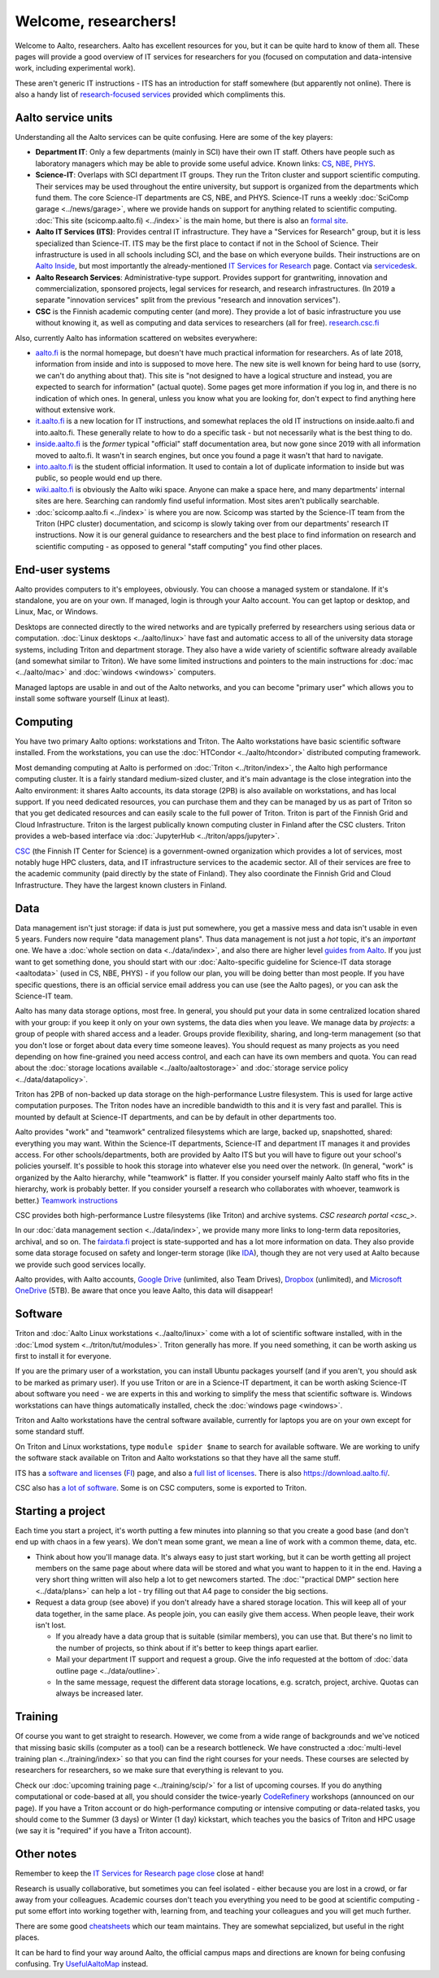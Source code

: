 =====================
Welcome, researchers!
=====================

Welcome to Aalto, researchers.  Aalto has excellent resources for you,
but it can be quite hard to know of them all.  These pages will provide a
good overview of IT services for researchers for you (focused on
computation and data-intensive work, including experimental work).

These aren't generic IT instructions - ITS has an introduction for
staff somewhere (but apparently not online).  There is also a handy list of
`research-focused services <itsr_>`_ provided which compliments this.

.. _itsr: https://www.aalto.fi/en/services/it-services-for-research


Aalto service units
===================

Understanding all the Aalto services can be quite confusing.  Here are
some of the key players:

* **Department IT**: Only a few departments (mainly in SCI) have their
  own IT staff.  Others have people such as laboratory managers which
  may be able to provide some useful advice.  Known links: `CS
  <cs-it_>`_, `NBE <nbe-it_>`_, `PHYS <phys-it_>`_.
* **Science-IT**: Overlaps with SCI department IT groups.  They run the
  Triton cluster and support scientific computing.  Their services may
  be used throughout the entire university, but support is organized from
  the departments which fund them.
  The core Science-IT departments are CS, NBE, and
  PHYS.  Science-IT runs a weekly :doc:`SciComp garage
  <../news/garage>`, where we provide hands on support for anything
  related to scientific computing.
  :doc:`This site (scicomp.aalto.fi) <../index>` is the main home, but
  there is also an `formal site <sci-it_>`_.
* **Aalto IT Services (ITS)**: Provides central IT infrastructure.
  They have a "Services for Research" group, but it is less
  specialized than Science-IT. ITS may be the first place to
  contact if not in the School of Science.  Their infrastructure is
  used in all schools including SCI, and the base on which everyone
  builds.  Their instructions are on `Aalto
  Inside <its_instr_>`_, but most importantly the already-mentioned
  `IT Services for Research <itsr_>`_ page.  Contact via `servicedesk
  <https://it.aalto.fi/contact>`__.
* **Aalto Research Services**: Administrative-type support.
  Provides support for grantwriting, innovation and commercialization,
  sponsored projects, legal services for research, and research
  infrastructures.  (In 2019 a separate "innovation services" split
  from the previous "research and innovation services").
* **CSC** is the Finnish academic computing center (and more).  They provide a
  lot of basic infrastructure you use without knowing it, as well as
  computing and data services to researchers (all for free).  `research.csc.fi
  <https://research.csc.fi/csc>`_

.. _its_instr: https://inside.aalto.fi/display/ITServices/Home
.. _sci-it: http://science-it.aalto.fi/
.. _cs-it: https://wiki.aalto.fi/display/CSdept/IT
.. _nbe-it: https://wiki.aalto.fi/display/NBE/IT+Information
.. _phys-it: https://wiki.aalto.fi/display/TFYintra/PHYS+IT
.. _csc: https://research.csc.fi/

Also, currently Aalto has information scattered on websites
everywhere:

* `aalto.fi <http://aalto.fi>`__ is the normal homepage, but doesn't
  have much practical information for researchers.  As of late 2018,
  information from inside and into is supposed to move here.  The new
  site is well known for being hard to use (sorry, we can't do
  anything about that).  This site is "not designed to have a logical
  structure and instead, you are expected to search for information"
  (actual quote).  Some pages get more information if you log in, and
  there is no indication of which ones.  In general, unless you know
  what you are looking for, don't expect to find anything here without
  extensive work.
* `it.aalto.fi <https://it.aalto.fi>`__ is a new location for IT
  instructions, and somewhat replaces the old IT instructions on
  inside.aalto.fi and into.aalto.fi.  These generally relate to how to
  do a specific task -
  but not necessarily what is the best thing to do.
* `inside.aalto.fi <https://inside.aalto.fi>`__ is the *former* typical
  "official" staff documentation area, but now gone since 2019 with
  all information moved to aalto.fi.  It wasn't in search engines, but
  once you found a page it wasn't that hard to navigate.
* `into.aalto.fi <https://into.aalto.fi>`__ is the student official
  information.  It used to contain a lot of duplicate information to
  inside but was public, so people would end up there.
* `wiki.aalto.fi <https://wiki.aalto.fi>`__ is obviously the Aalto
  wiki space.  Anyone can make a space here, and many departments'
  internal sites are here.  Searching can randomly find useful
  information.  Most sites aren't publically searchable.
* :doc:`scicomp.aalto.fi <../index>` is where you are now.  Scicomp
  was started by the Science-IT team from the Triton (HPC cluster)
  documentation, and scicomp is slowly taking over from our
  departments'
  research IT instructions.  Now it is our general guidance to
  researchers and the best place to find information on research and
  scientific computing - as opposed to general "staff computing" you
  find other places.



End-user systems
================
Aalto provides computers to it's employees, obviously.  You can choose
a managed system or standalone.  If it's standalone, you are on your
own.  If managed, login is through your Aalto account.  You can get
laptop or desktop, and Linux, Mac, or Windows.

Desktops are connected directly to the wired networks and are
typically preferred by researchers using serious data or computation.
:doc:`Linux
desktops <../aalto/linux>` have fast and automatic access to all of
the university data storage systems, including Triton and department
storage.  They also have a wide variety of scientific software already
available (and somewhat similar to Triton).  We have some limited
instructions and pointers to the main instructions for :doc:`mac
<../aalto/mac>` and :doc:`windows <windows>` computers.

Managed laptops are usable in and out of the Aalto networks, and you
can become "primary user" which allows you to install some software
yourself (Linux at least).



Computing
=========

You have two primary Aalto options: workstations and Triton.  The
Aalto workstations have basic scientific software installed.  From the
workstations, you can use the :doc:`HTCondor <../aalto/htcondor>`
distributed computing framework.

Most demanding computing at Aalto is performed on :doc:`Triton
<../triton/index>`, the
Aalto high performance computing cluster.  It is a fairly standard
medium-sized cluster, and
it's main advantage is the close integration into the Aalto
environment: it shares Aalto accounts, its data storage (2PB) is
also available on workstations, and has local support.  If
you need dedicated resources, you can purchase them and they can be
managed by us as part of Triton so that you get dedicated resources
and can easily scale to the full power of Triton.  Triton is part of
the Finnish Grid and Cloud Infrastructure.  Triton is the largest
publically known computing cluster in Finland after the CSC clusters.
Triton provides a web-based interface via :doc:`JupyterHub
<../triton/apps/jupyter>`.

`CSC <https://csc.fi>`_ (the Finnish IT Center for Science) is a
government-owned organization which provides a lot of services, most
notably huge HPC clusters, data, and IT infrastructure services to the academic
sector.  All of their services are free to the academic community
(paid directly by the state of Finland).  They also coordinate the
Finnish Grid and Cloud Infrastructure.  They have the largest known
clusters in Finland.



Data
====

Data management isn't just storage: if data is just put somewhere, you
get a massive mess and data isn't usable in even 5 years.  Funders now
require "data management plans".  Thus data management is not just a
*hot* topic, it's an *important* one.  We have a :doc:`whole section
on data <../data/index>`, and also there are higher level `guides from
Aalto <aaltordm_>`_.  If you just want to get something done, you
should start with our :doc:`Aalto-specific guideline for Science-IT
data storage <aaltodata>` (used in CS, NBE, PHYS) - if you follow our
plan, you will be doing better than most people.  If you have
specific questions, there is an official service email address you can
use (see the Aalto pages), or you can ask the Science-IT team.

.. _aaltordm: http://www.aalto.fi/rdm

Aalto has many data storage options, most free.  In general, you
should put your data in some centralized location shared with your
group: if you keep it only on your own systems, the data dies when you
leave.  We manage data by *projects*: a group of people
with shared access and a leader.  Groups provide flexibility,
sharing, and long-term management (so that you don't lose or forget
about data every time someone leaves).  You should request as many
projects as you need depending on how fine-grained you need access
control, and each can have its own members and
quota.  You can read about the :doc:`storage locations available
<../aalto/aaltostorage>` and :doc:`storage service policy
<../data/datapolicy>`.

Triton has 2PB of non-backed up data storage on the high-performance
Lustre filesystem.  This is used for large active computation
purposes.  The Triton nodes have an incredible bandwidth to this and
it is very fast and parallel.  This is mounted by default at
Science-IT departments, and can be by default in other departments
too.

Aalto provides "work" and "teamwork" centralized filesystems which are
large, backed up, snapshotted, shared: everything you may want.
Within the Science-IT departments, Science-IT and department IT
manages it and provides access.  For other schools/departments, both
are provided by Aalto ITS but you will have to figure out your
school's policies yourself.  It's possible to hook this storage into
whatever else you need over the network.  (In general, "work" is
organized by the Aalto hierarchy, while "teamwork" is flatter.  If you
consider yourself mainly Aalto staff who fits in the hierarchy, work
is probably better.  If you consider yourself a research who
collaborates with whoever, teamwork is better.)  `Teamwork
instructions <teamwork_>`_

.. _teamwork: https://www.aalto.fi/en/services/file-storage-space-for-research-and-groups-teamwork

CSC provides both high-performance Lustre filesystems (like Triton)
and archive systems.  `CSC research portal <csc_>`.

In our :doc:`data management section <../data/index>`, we provide many
more links to long-term data repositories, archival, and so on.  The
`fairdata.fi <https://fairdata.fi>`_ project is state-supported
and has a lot more information on data.  They also provide some
data storage focused on safety and longer-term storage (like `IDA
<ida>`__), though they are not very used at Aalto because we provide
such good services locally.

.. _ida: https://www.fairdata.fi/en/ida/

Aalto provides, with Aalto accounts, `Google Drive <gdrive_>`_
(unlimited, also Team Drives), `Dropbox <dropbox_>`_ (unlimited), and
`Microsoft OneDrive <onedrive_>`_ (5TB).  Be aware that once you leave
Aalto, this data will disappear!

.. _gdrive: https://it.aalto.fi/instructions/google-drive-registration-and-closing-account
.. _dropbox: https://it.aalto.fi/instructions/aalto-dropbox-quick-guide
.. _onedrive: https://it.aalto.fi/instructions/onedrive-quick-guide

Software
========

Triton and :doc:`Aalto Linux workstations <../aalto/linux>` come with
a lot of scientific software installed, with in the :doc:`Lmod system
<../triton/tut/modules>`.  Triton generally has more.  If you need
something, it can be worth asking us first to install it for
everyone.

If you are the primary user of a workstation, you can install Ubuntu
packages yourself (and if you aren't, you should ask to be marked as
primary user).  If you use Triton or are in a Science-IT department,
it can be worth asking Science-IT about software you need - we are
experts in this and working to simplify the mess that scientific
software is.  Windows workstations can have things automatically
installed, check the :doc:`windows page <windows>`.

Triton and Aalto workstations have the central software available,
currently for laptops you are on your own except for some standard
stuff.

On Triton and Linux workstations, type ``module spider $name`` to
search for available software.  We are working to unify the software
stack available on Triton and Aalto workstations so that they have all
the same stuff.

ITS has a `software and licenses <its_sw_>`_ (`FI <its_sw_fi_>`_)
page, and also a `full list of licenses <its_sw_list_>`_.  There is
also https://download.aalto.fi/.

.. _its_sw: https://inside.aalto.fi/display/ITServices/Software+and+licenses
.. _its_sw_fi: https://inside.aalto.fi/display/ITPK/Ohjelmistot+ja+lisenssit
.. _its_sw_list: https://inside.aalto.fi/display/ITServices/University+software+licenses
.. _sw_download: http://download.aalto.fi/

CSC also has `a lot of software
<https://research.csc.fi/software>`__.  Some is on CSC computers, some
is exported to Triton.



Starting a project
==================
Each time you start a project, it's worth putting a few minutes into
planning so that you create a good base (and don't end up with chaos
in a few years).  We don't mean some grant, we mean a line of work
with a common theme, data, etc.

- Think about how you'll manage data.  It's always easy to just start
  working, but it can be worth getting all project members on the same
  page about where data will be stored and what you want to happen to
  it in the end.  Having a very short thing written will also help a
  lot to get newcomers started.  The :doc:`"practical DMP" section
  here <../data/plans>` can help a lot - try filling out that A4 page
  to consider the big sections.

- Request a data group (see above) if you don't already have a shared
  storage location.  This will keep all of your data together, in the same
  place.  As people join, you can easily give them access.  When
  people leave, their work isn't lost.

  - If you already have a data group that is suitable (similar
    members), you can use that.  But there's no limit to the number of
    projects, so think about if it's better to keep things apart earlier.

  - Mail your department IT support and request a group.  Give the
    info requested at the bottom of :doc:`data outline page
    <../data/outline>`.

  - In the same message, request the different data storage
    locations, e.g. scratch, project, archive.  Quotas can always be
    increased later.



Training
========

Of course you want to get straight to research.  However, we come from
a wide range of backgrounds and we've noticed that missing basic
skills (computer as a tool) can be a research bottleneck.  We have
constructed a :doc:`multi-level training plan <../training/index>` so
that you can find the right courses for your needs.  These courses are
selected by researchers for researchers, so we make sure that
everything is relevant to you.

Check our :doc:`upcoming training page
<../training/scip/>` for a list of upcoming courses.
If you do anything computational or code-based at all, you should
consider the twice-yearly `CodeRefinery <http://coderefinery.org/>`__
workshops (announced on our page).  If you have a Triton account or do
high-performance computing or intensive computing or data-related
tasks, you should come to the Summer (3 days) or Winter (1 day)
kickstart, which teaches you the basics of Triton and HPC usage (we
say it is "required" if you have a Triton account).



Other notes
===========

Remember to keep the `IT Services for Research page close <itsr_>`_
close at hand!

Research is usually collaborative, but sometimes you can feel
isolated - either because you are lost in a crowd, or far away from
your colleagues.  Academic courses don't teach you everything you need
to be good at scientific computing - put some effort into working
together with, learning from, and teaching your colleagues and you
will get much further.

There are some good `cheatsheets
<https://users.aalto.fi/~darstr1/cheatsheets/>`__ which our team
maintains.  They are somewhat sepcialized, but useful in the right
places.

It can be hard to find your way around Aalto, the official campus maps
and directions are known for being confusing confusing.  Try
`UsefulAaltoMap <https://usefulaaltomap.fi>`_ instead.
